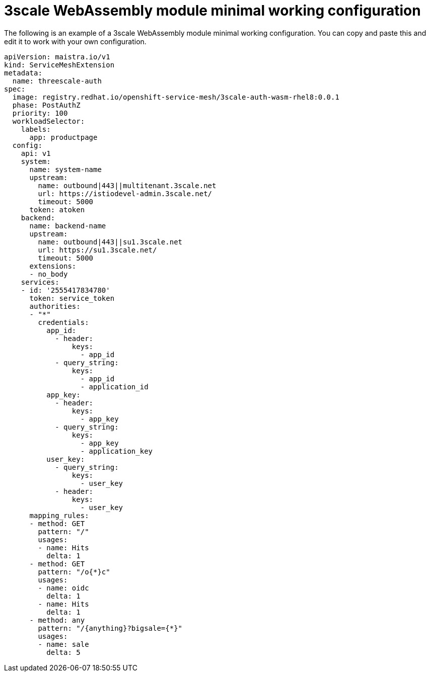 // Module included in the following assembly:
//
// service_mesh/v2x/ossm-threescale-webassembly-module.adoc

[id="ossm-threescale-webassembly-module-minimal-working-configuration_{context}"]
= 3scale WebAssembly module minimal working configuration

The following is an example of a 3scale WebAssembly module minimal working configuration. You can copy and paste this and edit it to work with your own configuration.

[source,yaml]
----
apiVersion: maistra.io/v1
kind: ServiceMeshExtension
metadata:
  name: threescale-auth
spec:
  image: registry.redhat.io/openshift-service-mesh/3scale-auth-wasm-rhel8:0.0.1
  phase: PostAuthZ
  priority: 100
  workloadSelector:
    labels:
      app: productpage
  config:
    api: v1
    system:
      name: system-name
      upstream:
        name: outbound|443||multitenant.3scale.net
        url: https://istiodevel-admin.3scale.net/
        timeout: 5000
      token: atoken
    backend:
      name: backend-name
      upstream:
        name: outbound|443||su1.3scale.net
        url: https://su1.3scale.net/
        timeout: 5000
      extensions:
      - no_body
    services:
    - id: '2555417834780'
      token: service_token
      authorities:
      - "*"
        credentials:
          app_id:
            - header:
                keys:
                  - app_id
            - query_string:
                keys:
                  - app_id
                  - application_id
          app_key:
            - header:
                keys:
                  - app_key
            - query_string:
                keys:
                  - app_key
                  - application_key
          user_key:
            - query_string:
                keys:
                  - user_key
            - header:
                keys:
                  - user_key
      mapping_rules:
      - method: GET
        pattern: "/"
        usages:
        - name: Hits
          delta: 1
      - method: GET
        pattern: "/o{*}c"
        usages:
        - name: oidc
          delta: 1
        - name: Hits
          delta: 1
      - method: any
        pattern: "/{anything}?bigsale={*}"
        usages:
        - name: sale
          delta: 5
----
